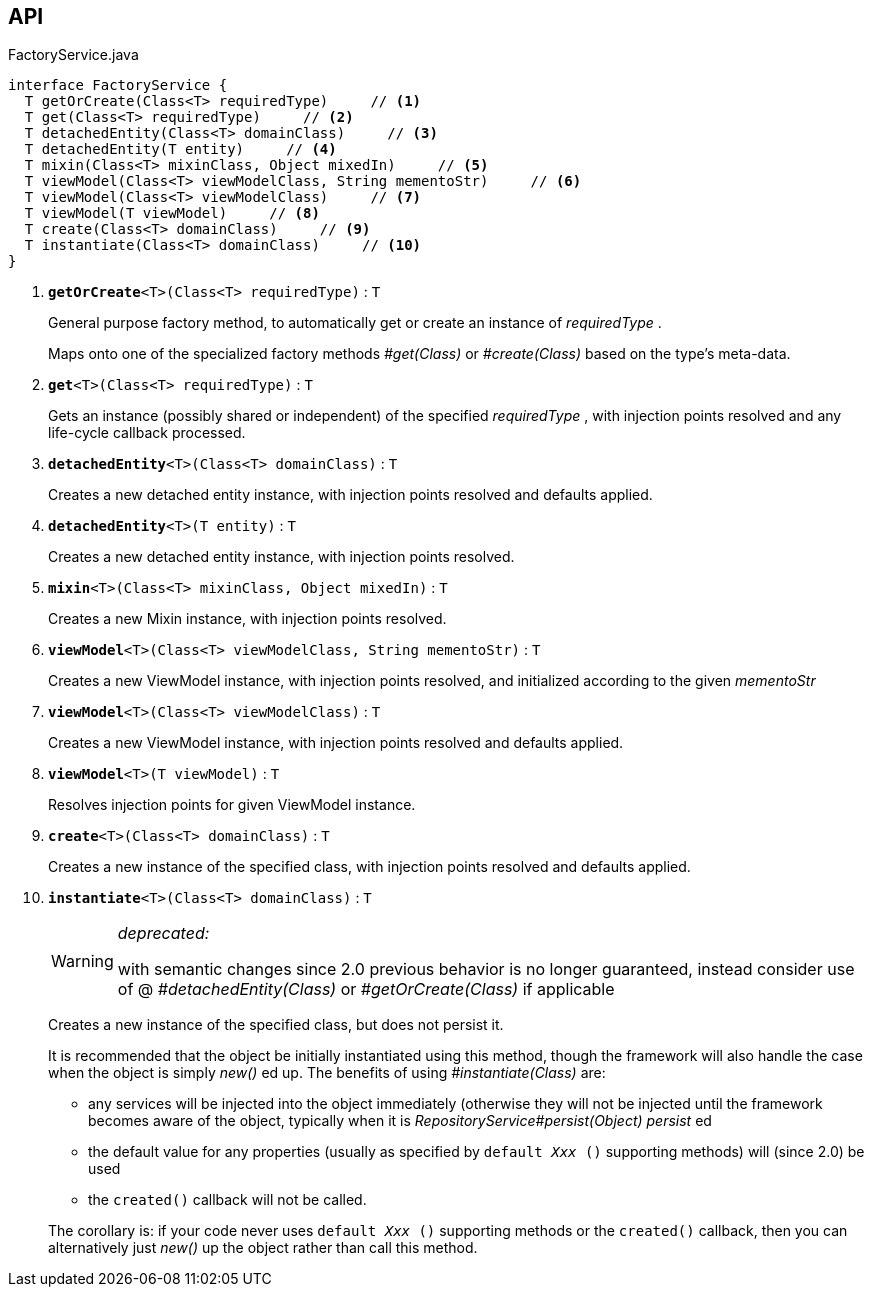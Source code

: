:Notice: Licensed to the Apache Software Foundation (ASF) under one or more contributor license agreements. See the NOTICE file distributed with this work for additional information regarding copyright ownership. The ASF licenses this file to you under the Apache License, Version 2.0 (the "License"); you may not use this file except in compliance with the License. You may obtain a copy of the License at. http://www.apache.org/licenses/LICENSE-2.0 . Unless required by applicable law or agreed to in writing, software distributed under the License is distributed on an "AS IS" BASIS, WITHOUT WARRANTIES OR  CONDITIONS OF ANY KIND, either express or implied. See the License for the specific language governing permissions and limitations under the License.

== API

.FactoryService.java
[source,java]
----
interface FactoryService {
  T getOrCreate(Class<T> requiredType)     // <.>
  T get(Class<T> requiredType)     // <.>
  T detachedEntity(Class<T> domainClass)     // <.>
  T detachedEntity(T entity)     // <.>
  T mixin(Class<T> mixinClass, Object mixedIn)     // <.>
  T viewModel(Class<T> viewModelClass, String mementoStr)     // <.>
  T viewModel(Class<T> viewModelClass)     // <.>
  T viewModel(T viewModel)     // <.>
  T create(Class<T> domainClass)     // <.>
  T instantiate(Class<T> domainClass)     // <.>
}
----

<.> `[teal]#*getOrCreate*#<T>(Class<T> requiredType)` : `T`
+
--
General purpose factory method, to automatically get or create an instance of _requiredType_ .

Maps onto one of the specialized factory methods _#get(Class)_ or _#create(Class)_ based on the type's meta-data.
--
<.> `[teal]#*get*#<T>(Class<T> requiredType)` : `T`
+
--
Gets an instance (possibly shared or independent) of the specified _requiredType_ , with injection points resolved and any life-cycle callback processed.
--
<.> `[teal]#*detachedEntity*#<T>(Class<T> domainClass)` : `T`
+
--
Creates a new detached entity instance, with injection points resolved and defaults applied.
--
<.> `[teal]#*detachedEntity*#<T>(T entity)` : `T`
+
--
Creates a new detached entity instance, with injection points resolved.
--
<.> `[teal]#*mixin*#<T>(Class<T> mixinClass, Object mixedIn)` : `T`
+
--
Creates a new Mixin instance, with injection points resolved.
--
<.> `[teal]#*viewModel*#<T>(Class<T> viewModelClass, String mementoStr)` : `T`
+
--
Creates a new ViewModel instance, with injection points resolved, and initialized according to the given _mementoStr_
--
<.> `[teal]#*viewModel*#<T>(Class<T> viewModelClass)` : `T`
+
--
Creates a new ViewModel instance, with injection points resolved and defaults applied.
--
<.> `[teal]#*viewModel*#<T>(T viewModel)` : `T`
+
--
Resolves injection points for given ViewModel instance.
--
<.> `[teal]#*create*#<T>(Class<T> domainClass)` : `T`
+
--
Creates a new instance of the specified class, with injection points resolved and defaults applied.
--
<.> `[line-through gray]#*instantiate*#<T>(Class<T> domainClass)` : `T`
+
--
[WARNING]
====
[red]#_deprecated:_#

with semantic changes since 2.0 previous behavior is no longer guaranteed, instead consider use of @ _#detachedEntity(Class)_ or _#getOrCreate(Class)_ if applicable
====

Creates a new instance of the specified class, but does not persist it.

It is recommended that the object be initially instantiated using this method, though the framework will also handle the case when the object is simply _new()_ ed up. The benefits of using _#instantiate(Class)_ are:

* any services will be injected into the object immediately (otherwise they will not be injected until the framework becomes aware of the object, typically when it is _RepositoryService#persist(Object) persist_ ed
* the default value for any properties (usually as specified by `default _Xxx_ ()` supporting methods) will (since 2.0) be used
* the `created()` callback will not be called.

The corollary is: if your code never uses `default _Xxx_ ()` supporting methods or the `created()` callback, then you can alternatively just _new()_ up the object rather than call this method.
--

